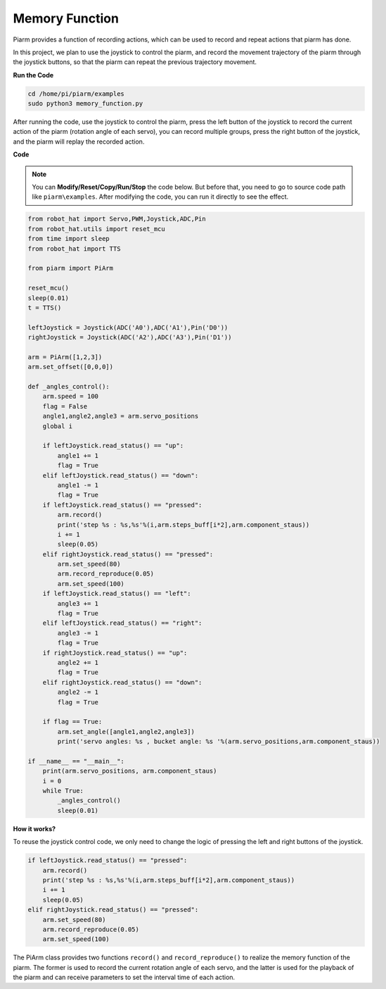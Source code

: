 Memory Function
===================

Piarm provides a function of recording actions, which can be used to record and repeat actions that piarm has done.

In this project, we plan to use the joystick to control the piarm, and record the movement trajectory of the piarm through the joystick buttons, so that the piarm can repeat the previous trajectory movement.

**Run the Code**

.. raw:: html

    <run></run>

.. code-block::

    cd /home/pi/piarm/examples
    sudo python3 memory_function.py

After running the code, use the joystick to control the piarm, press the left button of the joystick to record the current action of the piarm (rotation angle of each servo), you can record multiple groups, press the right button of the joystick, and the piarm will replay the recorded action.

**Code**

.. note::
    You can **Modify/Reset/Copy/Run/Stop** the code below. But before that, you need to go to source code path like ``piarm\examples``. After modifying the code, you can run it directly to see the effect.

.. raw:: html

    <run></run>

.. code-block:: python 

    from robot_hat import Servo,PWM,Joystick,ADC,Pin
    from robot_hat.utils import reset_mcu
    from time import sleep
    from robot_hat import TTS

    from piarm import PiArm

    reset_mcu()
    sleep(0.01)
    t = TTS()

    leftJoystick = Joystick(ADC('A0'),ADC('A1'),Pin('D0'))
    rightJoystick = Joystick(ADC('A2'),ADC('A3'),Pin('D1'))

    arm = PiArm([1,2,3])
    arm.set_offset([0,0,0])

    def _angles_control():
        arm.speed = 100
        flag = False
        angle1,angle2,angle3 = arm.servo_positions
        global i	

        if leftJoystick.read_status() == "up":
            angle1 += 1
            flag = True
        elif leftJoystick.read_status() == "down":
            angle1 -= 1
            flag = True
        if leftJoystick.read_status() == "pressed":  	
            arm.record()
            print('step %s : %s,%s'%(i,arm.steps_buff[i*2],arm.component_staus))
            i += 1
            sleep(0.05)
        elif rightJoystick.read_status() == "pressed":	
            arm.set_speed(80) 
            arm.record_reproduce(0.05)
            arm.set_speed(100)
        if leftJoystick.read_status() == "left":
            angle3 += 1
            flag = True
        elif leftJoystick.read_status() == "right":
            angle3 -= 1
            flag = True
        if rightJoystick.read_status() == "up":
            angle2 += 1
            flag = True
        elif rightJoystick.read_status() == "down":
            angle2 -= 1
            flag = True
            
        if flag == True:
            arm.set_angle([angle1,angle2,angle3])
            print('servo angles: %s , bucket angle: %s '%(arm.servo_positions,arm.component_staus))

    if __name__ == "__main__":
        print(arm.servo_positions, arm.component_staus)
        i = 0	
        while True:	
            _angles_control()
            sleep(0.01)

**How it works?**

To reuse the joystick control code, we only need to change the logic of pressing the left and right buttons of the joystick.

.. code-block::

    if leftJoystick.read_status() == "pressed":  	
        arm.record()
        print('step %s : %s,%s'%(i,arm.steps_buff[i*2],arm.component_staus))
        i += 1
        sleep(0.05)
    elif rightJoystick.read_status() == "pressed":	
        arm.set_speed(80) 
        arm.record_reproduce(0.05)
        arm.set_speed(100)    

The PiArm class provides two functions ``record()`` and ``record_reproduce()`` to realize the memory function of the piarm. The former is used to record the current rotation angle of each servo, and the latter is used for the playback of the piarm and can receive parameters
to set the interval time of each action.



